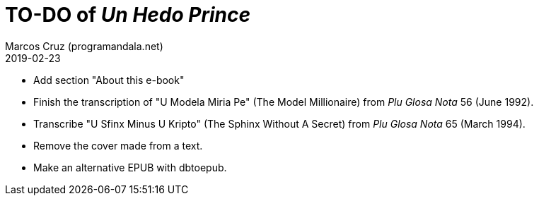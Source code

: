 = TO-DO of _Un Hedo Prince_
:author: Marcos Cruz (programandala.net)
:revdate: 2019-02-23

// This file is part of project
// _Un Hedo Prince_
// by Marcos Cruz (programandala.net)
// http://ne.alinome.net

- Add section "About this e-book"
- Finish the transcription of "U Modela Miria Pe" (The Model
  Millionaire) from _Plu Glosa Nota_ 56 (June 1992).
- Transcribe "U Sfinx Minus U Kripto" (The Sphinx Without A Secret)
  from _Plu Glosa Nota_ 65 (March 1994).
- Remove the cover made from a text.
- Make an alternative EPUB with dbtoepub.
